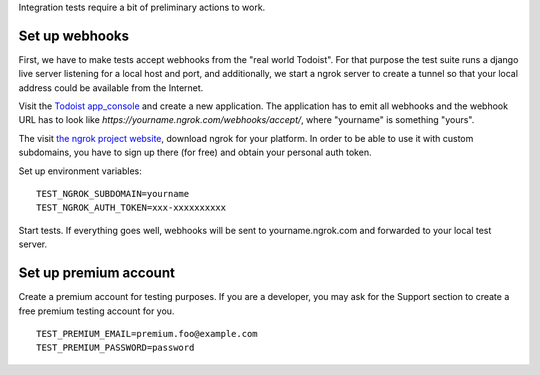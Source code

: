 Integration tests require a bit of preliminary actions to work.

Set up webhooks
---------------

First, we have to make tests accept webhooks from the "real world Todoist".
For that purpose the test suite runs a django live server listening for
a local host and port, and additionally, we start a ngrok server to create a
tunnel so that your local address could be available from the Internet.

Visit the `Todoist app_console <https://todoist.com/app_console>`_ and create
a new application. The application has to emit all webhooks and the webhook
URL has to look like `https://yourname.ngrok.com/webhooks/accept/`, where
"yourname" is something "yours".

The visit `the ngrok project website <https://ngrok.com/>`_, download ngrok for
your platform. In order to be able to use it with custom subdomains, you have
to sign up there (for free) and obtain your personal auth token.

Set up environment variables::

    TEST_NGROK_SUBDOMAIN=yourname
    TEST_NGROK_AUTH_TOKEN=xxx-xxxxxxxxxx

Start tests. If everything goes well, webhooks will be sent to
yourname.ngrok.com and forwarded to your local test server.


Set up premium account
----------------------

Create a premium account for testing purposes. If you are a developer, you
may ask for the Support section to create a free premium testing account
for you.

::

    TEST_PREMIUM_EMAIL=premium.foo@example.com
    TEST_PREMIUM_PASSWORD=password
